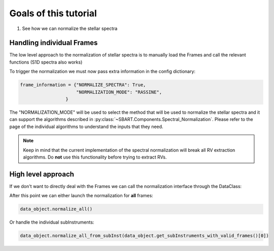 ==========================
Goals of this tutorial
==========================

1. See how we can normalize the stellar spectra

-----------------------------
Handling individual Frames
-----------------------------

The low level approach to the normalization of stellar spectra is to manually load the Frames and call the relevant functions (S1D spectra also works)

To trigger the normalization we must now pass extra information in the config dictionary:

.. code-block:: python

    frame_information = {"NORMALIZE_SPECTRA": True,
                         "NORMALIZATION_MODE": "RASSINE",
                     }

The "NORMALIZATION_MODE" will be used to select the method that will be used to normalize the stellar spectra and it can support the algorithms described in :py:class:`~SBART.Components.Spectral_Normalization`. Please refer to the page of the individual algorithms to understand the inputs that they need.

.. note:: Keep in mind that the current implementation of the spectral normalization will break all RV extraction algorithms. Do **not** use this functionality before trying to extract RVs.


---------------------
High level approach
---------------------

If we don't want to directly deal with the Frames we can call the normalization interface through the DataClass:


After this point we can either launch the normalization for **all** frames:

.. code-block:: python

    data_object.normalize_all()


Or handle the individual subInstruments:

.. code-block:: python

    data_object.normalize_all_from_subInst(data_object.get_subInstruments_with_valid_frames()[0])
